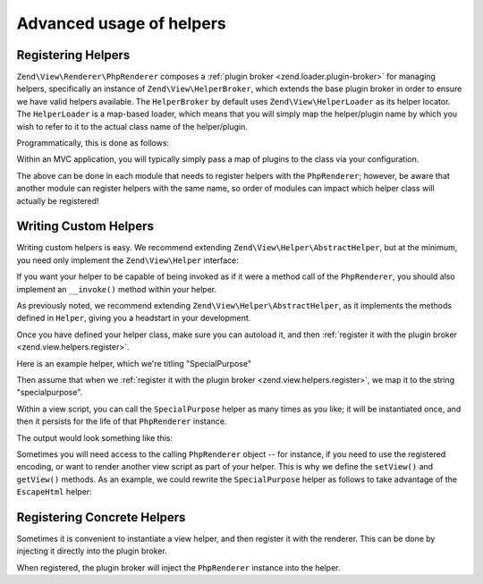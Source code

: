 .. _zend.view.helpers.advanced-usage:

Advanced usage of helpers
=========================

.. _zend.view.helpers.register:

Registering Helpers
-------------------

``Zend\View\Renderer\PhpRenderer`` composes a :ref:`plugin broker <zend.loader.plugin-broker>` for managing
helpers, specifically an instance of ``Zend\View\HelperBroker``, which extends the base plugin broker in order to
ensure we have valid helpers available. The ``HelperBroker`` by default uses ``Zend\View\HelperLoader`` as its
helper locator. The ``HelperLoader`` is a map-based loader, which means that you will simply map the helper/plugin
name by which you wish to refer to it to the actual class name of the helper/plugin.

Programmatically, this is done as follows:

.. code-block:: php
   :linenos:

   // $view is an instance of PhpRenderer
   $broker = $view->getBroker();
   $loader = $broker->getClassLoader();

   // Register singly:
   $loader->registerPlugin('lowercase', 'My\Helper\LowerCase');

   // Register several:
   $loader->registerPlugins(array(
       'lowercase' => 'My\Helper\LowerCase',
       'uppercase' => 'My\Helper\UpperCase',
   ));

Within an MVC application, you will typically simply pass a map of plugins to the class via your configuration.

.. code-block:: php
   :linenos:

   // From within a configuration file
   return array(
      'view_helpers' => array(
         'invokables' => array(
            'lowercase' => 'My\Helper\LowerCase',
            'uppercase' => 'My\Helper\UpperCase',
         ),
      ),
   );

The above can be done in each module that needs to register helpers with the ``PhpRenderer``; however, be aware
that another module can register helpers with the same name, so order of modules can impact which helper class will
actually be registered!

.. _zend.view.helpers.custom:

Writing Custom Helpers
----------------------

Writing custom helpers is easy. We recommend extending ``Zend\View\Helper\AbstractHelper``, but at the minimum, you
need only implement the ``Zend\View\Helper`` interface:

.. code-block:: php
   :linenos:

   namespace Zend\View;

   interface Helper
   {
       /**
        * Set the View object
        *
        * @param  Renderer $view
        * @return Helper
        */
       public function setView(Renderer $view);

       /**
        * Get the View object
        *
        * @return Renderer
        */
       public function getView();
   }

If you want your helper to be capable of being invoked as if it were a method call of the ``PhpRenderer``, you
should also implement an ``__invoke()`` method within your helper.

As previously noted, we recommend extending ``Zend\View\Helper\AbstractHelper``, as it implements the methods
defined in ``Helper``, giving you a headstart in your development.

Once you have defined your helper class, make sure you can autoload it, and then :ref:`register it with the plugin
broker <zend.view.helpers.register>`.

Here is an example helper, which we're titling "SpecialPurpose"

.. code-block:: php
   :linenos:

   namespace My\View\Helper;

   use Zend\View\Helper\AbstractHelper;

   class SpecialPurpose extends AbstractHelper
   {
       protected $count = 0;

       public function __invoke()
       {
           $this->count++;
           $output = sprintf("I have seen 'The Jerk' %d time(s).", $this->count);
           return htmlspecialchars($output, ENT_QUOTES, 'UTF-8');
       }
   }

Then assume that when we :ref:`register it with the plugin broker <zend.view.helpers.register>`, we map it to the
string "specialpurpose".

Within a view script, you can call the ``SpecialPurpose`` helper as many times as you like; it will be instantiated
once, and then it persists for the life of that ``PhpRenderer`` instance.

.. code-block:: php
   :linenos:

   // remember, in a view script, $this refers to the Zend\View instance.
   echo $this->specialPurpose();
   echo $this->specialPurpose();
   echo $this->specialPurpose();

The output would look something like this:

.. code-block:: php
   :linenos:

   I have seen 'The Jerk' 1 time(s).
   I have seen 'The Jerk' 2 time(s).
   I have seen 'The Jerk' 3 time(s).

Sometimes you will need access to the calling ``PhpRenderer`` object -- for instance, if you need to use the
registered encoding, or want to render another view script as part of your helper. This is why we define the
``setView()`` and ``getView()`` methods. As an example, we could rewrite the ``SpecialPurpose`` helper as follows
to take advantage of the ``EscapeHtml`` helper:

.. code-block:: php
   :linenos:

   namespace My\View\Helper;

   use Zend\View\Helper\AbstractHelper;

   class SpecialPurpose extends AbstractHelper
   {
       protected $count = 0;

       public function __invoke()
       {
           $this->count++;
           $output  = sprintf("I have seen 'The Jerk' %d time(s).", $this->count);
           $escaper = $this->getView()->plugin('escapehtml');
           return $escaper($output);
       }
   }

.. _zend.view.helpers.registering-concrete:

Registering Concrete Helpers
----------------------------

Sometimes it is convenient to instantiate a view helper, and then register it with the renderer. This can be done
by injecting it directly into the plugin broker.

.. code-block:: php
   :linenos:

   // $view is a PhpRenderer instance

   $helper = new My_Helper_Foo();
   // ...do some configuration or dependency injection...

   $view->getBroker()->register('foo', $helper);

When registered, the plugin broker will inject the ``PhpRenderer`` instance into the helper.